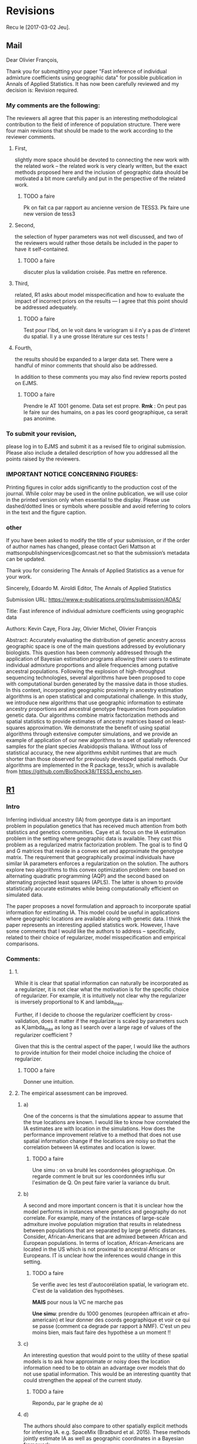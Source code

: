 * Revisions
  Recu le [2017-03-02 Jeu].
  
** Mail

   Dear Olivier François,

   Thank you for submqitting your paper "Fast inference of individual admixture
   coefficients using geographic data" for possible publication in Annals of
   Applied Statistics. It has now been carefully reviewed and my decision is:
   Revision required.

*** My comments are the following:
    The reviewers all agree that this paper is an interesting methodological
    contribution to the field of inference of population structure. There were
    four main revisions that should be made to the work according to the
    reviewer comments.
**** First, 
     slightly more space should be devoted to connecting the new work with the
     related work -- the related work is very clearly written, but the exact
     methods proposed here and the inclusion of geographic data should be
     motivated a bit more carefully and put in the perspective of the related
     work.
***** TODO a faire
        Pk on fait ca par rapport au ancienne version de TESS3. Pk faire une new
        version de tess3
**** Second, 
     the selection of hyper parameters was not well discussed, and two of the
     reviewers would rather those details be included in the paper to have it
     self-contained.
***** TODO a faire
      discuter plus la validation croisée. Pas mettre en reference.
**** Third, 
     related, R1 asks about model misspecification and how to evaluate the
     impact of incorrect priors on the results --- I agree that this point
     should be addressed adequately.
***** TODO a faire
      Test pour l'ibd, on le voit dans le variogram si il n'y a pas de d'interet
      du spatial. Il y a une grosse litérature sur ces tests ! 

**** Fourth, 
     the results should be expanded to a larger data set. There were a handful
     of minor comments that should also be addressed.


     In addition to these comments you may also find review reports posted on EJMS.

***** TODO a faire
      Prendre le AT 1001 genome. Data set est propre. 
      *Rmk* : On peut pas le faire sur des humains, on a pas les coord
      geographique, ca serait pas anonime.
*** To submit your revision,
    please log in to EJMS and submit it as a revised file to original
    submission. Please also include a detailed description of how you addressed
    all the points raised by the reviewers.

*** IMPORTANT NOTICE CONCERNING FIGURES: 

    Printing figures in color adds significantly to the production cost of the
    journal. While color may be used in the online publication, we will use
    color in the printed version only when essential to the display. Please use
    dashed/dotted lines or symbols where possible and avoid referring to colors
    in the text and the figure caption.

*** other

    If you have been asked to modify the title of your submission, or if the
    order of author names has changed, please contact Geri Mattson at
    mattsonpublishingservices@comcast.net so that the submission’s metadata can
    be updated.

    Thank you for considering The Annals of Applied Statistics as a venue for your work.

    Sincerely,
    Edoardo M. Airoldi
    Editor, The Annals of Applied Statistics
    
    
    Submission URL: https://www.e-publications.org/ims/submission/AOAS/
    
    Title:
    Fast inference of individual admixture coefficients using geographic data
    
    Authors:
    Kevin Caye, Flora Jay, Olivier Michel, Olivier François
    
    Abstract: Accurately evaluating the distribution of genetic ancestry across
    geographic space is one of the main questions addressed by evolutionary
    biologists. This question has been commonly addressed through the
    application of Bayesian estimation programs allowing their users to estimate
    individual admixture proportions and allele frequencies among putative
    ancestral populations. Following the explosion of high-throughput sequencing
    technologies, several algorithms have been proposed to cope with
    computational burden generated by the massive data in those studies. In this
    context, incorporating geographic proximity in ancestry estimation
    algorithms is an open statistical and computational challenge. In this
    study, we introduce new algorithms that use geographic information to
    estimate ancestry proportions and ancestral genotype frequencies from
    population genetic data. Our algorithms combine matrix factorization methods
    and spatial statistics to provide estimates of ancestry matrices based on
    least-squares approximation. We demonstrate the benefit of using spatial
    algorithms through extensive computer simulations, and we provide an example
    of application of our new algorithms to a set of spatially referenced
    samples for the plant species Arabidopsis thaliana. Without loss of
    statistical accuracy, the new algorithms exhibit runtimes that are much
    shorter than those observed for previously developed spatial methods. Our
    algorithms are implemented in the R package, tess3r, which is available from
    https://github.com/BioShock38/TESS3_encho_sen.

** [[file:Revisions/AOAS1610-012R1R1.txt][R1]]
*** Intro
    Inferring individual ancestry (IA) from geontype data is an important
    problem in population genetics that has received much attention from both
    statistics and genetics communities. Caye et al. focus on the IA estimation
    problem in the setting where geographic data is available. They cast this
    problem as a regularized matrix factorization problem. The goal is to find Q
    and G matrices that reside in a convex set and approximate the genotype
    matrix. The requirement that geographically proximal individuals have
    similar IA parameters enforces a regularization on the solution. The authors
    explore two algorithms to this convex optimization problem: one based on
    alternating quadratic programming (AQP) and the second based on alternating
    projected least squares (APLS). The latter is shown to provide statistically
    accurate estimates while being computationally efficient on simulated data.
    
    
    The paper proposes a novel formulation and approach to incorporate spatial
    information for estimating IA. This model could be useful in applications
    where geographic locations are available along with genetic data. I think
    the paper represents an interesting applied statistics work. However, I have
    some comments that I would like the authors to address -- specifically,
    related to their choice of regularizer, model misspecification and empirical
    comparisons.

*** Comments:
    
**** 1.  
     While it is clear that spatial information can naturally be incorporated as
     a regularizer, it is not clear what the motivation is for the specific
     choice of regularizer. For example, it is intuitively not clear why the
     regularizer is inversely proportional to K and lambda_max.

     Further, if I decide to choose the regularizer coefficient by
     cross-validation, does it matter if the regularizer is scaled by parameters
     such as K,lambda_max as long as I search over a large rage of values of the
     regularizer coefficient ?

     Given that this is the central aspect of the paper, I would like the
     authors to provide intuition for their model choice including the choice of
     regularizer.

***** TODO a faire
     Donner une intuition.  

**** 2. The empirical assessment can be improved. 

***** a) 
      One of the concerns is that the simulations appear to assume that the true
      locations are known. I would like to know how correlated the IA estimates are
      with location in the simulations. How does the performance improvement relative
      to a method that does not use spatial information change if the locations are
      noisy so that the correlation between IA estimates and location is lower.

****** TODO a faire
       Une simu : on va bruité les coordonnées géographique. On regarde comment
       le bruit sur les coordonnées influ sur l'esimation de Q. On peut faire
       varier la variance du bruit. 
***** b) 
      A second and more important concern is that it is unclear how the model
      performs in instances where genetics and geography do not correlate. For
      example, many of the instances of large-scale admxiture involve population
      migration that results in relatedness between populations that are
      separated by large genetic distances. Consider, African-Americans that are
      admixed between African and European populations. In terms of location,
      African-Americans are located in the US which is not proximal to ancestral
      Africans or Europeans. IT is unclear how the inferences would change in
      this setting.
****** TODO a faire 
       Se verifie avec les test d'autocorélation spatial, le variogram etc.
       C'est de la validation des hypothèses. 

       *MAIS* pour nous la VC ne marche pas

       *Une simu*: prendre du 1000 genomes (européen affricain et
       afro-americain) et leur donner des coords geographique et voir ce qui se
       passe (comment ca degrade par rapport à NMF). C'est un peu moins bien,
       mais faut faire des hypothèse a un moment !!
***** c) 
      An interesting question that would point to the utility of these spatial
      models is to ask how approximate or noisy does the location information
      need to be to obtain an advantage over models that do not use spatial
      information. This would be an interesting quantity that could strengthen
      the appeal of the current study.
****** TODO a faire
       Repondu, par le graphe de a)
***** d) 
      The authors should also compare to other spatially explicit methods for
      inferring IA. e.g. SpaceMix (Bradburd et al. 2015). These methods jointly
      estimate IA as well as geographic coordinates in a Bayesian framework.
****** TODO a faire
       SpaceMix est pop based ? On les citera.
** [[file:Revisions/AOAS1610-012R1R2.pdf][R2]]
*** Intro
    The authors propose an extension to their tess3 software to allow spatial
    coordinates of samples to be used to smooth local estimates of ancestry
    proportions. They use a matrix factorization approximation to the STRUCTURE
    model, which they have previously shown to give comparable results at
    reduced computational cost. Spatial smoothness in the ancestry proportions
    is attained using a Gaussian kernel whose length scale is estimated offline.
    Two optimization approaches are proposed: the first using alternating
    quadratic programming which is guaranteed to obtain a local optimum
    (strictly critical point) of the objective, the second using a heuristic
    optimize-and-project scheme which gives very comparable empirical
    performance at significantly reduced computational cost. On simulated data
    with K=2 admixed ancestral populations leveraging the spatial information is
    shown to improve estimation of the original ancestral frequencies and
    ancestry proportions. On a N=1000 dataset of A. thaliana across Europe the
    method is applied to show a distribution of multiple populations across
    Europe, and to detect candidate SNPs under selective pressure.

*** The paper is generally clearly written with an appropriate level of detail. There are some important details which are deferred to references, in particular:
   - the cross-validation scheme/objective used for choosing K
   - the variogram approach for choosing sigma
   - how SNPs are tested as being outliers under selective pressure
   It's perhaps only a personal preference but since these are key, non-
   standard steps in the analysis it would be good if they were at least
   described in the supplement so that the paper is more self-contained.

**** TODO a faire
     Expliquer ce qu'on a mis en ref.
*** Some prior work which should probably be cited:
    - Fast spatial ancestry via flexible allele frequency surfaces. Rañola JM1,
      Novembre J1, Lange K. Bioinformatics 2014.
      https://www.ncbi.nlm.nih.gov/pubmed/25012181. This method smooths both
      latent allele frequencies and allocation proportions but using a grid/pixel
      based random field approach which I assume is more computationally
      expensive than tess3r. The setup is somewhat different but a quantitative
      comparison might still be possible? Code is available in the OriGen R
      package.
    - Novel probabilistic models of spatial genetic ancestry with applications to
      stratification correction in genome-wide association studies. Anand
      Bhaskar, Adel Javanmard, Thomas A. Courtade, David Tse
      https://arxiv.org/abs/1610.07306. The problem setup between this ("GAP")
      and the current paper is quite different: GAP estimates spatial coordinates
      of individuals given their genotype data, and so should be grouped with the
      citations on lines 79-80, page 3.
**** TODO a faire
     a voir ce c'est. 
*** An analysis of at least one human dataset,  
    the Simons diversity panel being one interesting recent possibility, would
    add significantly to the paper and given the impressive run-times of the
    method presumably wouldn't be difficult to do.
**** TODO a faire
     Le pb c'est les coord spatial pour les humains ! On met AT 1001 genome,
     comme ca on fait des simunaltions pour LFMM. 

     En fait si le dataset est pas mal : [[https://www.simonsfoundation.org/life-sciences/simons-genome-diversity-project-dataset/][Simons diversity dataset]]. On va filter
     la maf et faire une belle carte (si il y a pas de pop admixed le spatial va
     renforcer le clustering)
*** I've annotated minor corrections/suggestions on the manuscript itself, hopefully attached.
** [[file:Revisions/AOAS1610-012R1R3.txt][R3]]
*** Intro
   In this paper, Caye et al. present the newest iteration of their tess
   algorithm, which constructs an STRUCTURE-like mixed membership model while
   taking the spatial origin of data into account. This is a highly relevant
   problem, as spatial awareness has the potential to increase power, and gives
   more sensible answers when sampling is highly uneven.

   The main purpose of this paper is the presentation of two new algorithms, AQP
   and APLS, that both ofter fast runtimes. The reason why a standard EM cannot
   be used for the present problem is that the spatial awareness enters the
   model in the from a penalty matrix, without explicitly constructing a model.

   As someone unfamiliar with the algorithms presented here, the details
   presented in the paper are enough to follow the basic ideas behind the two
   minimization procedures,
     

*** APLS
   The APLS aogorithm proceeds by first updating each locus individually
   (assuming knowledge of each individual (the Q matrix) unconstrained, and then
   the constraints are enforced by a projection onto the relevant subspaces. As
   someone interested in this approach without too much knowledge in the field,
   I found the description to be lacking, as I was neither informed on how the
   implementation works, nor how the approximation is justified. Spending some
   more space on on what is the major innovation of the project could greatly
   enhance this paper.
**** TODO a faire
     Description plus verbale d'APLS: idée clées.
   
*** Simulations
    The simulation study accompanying the paper is adequate, and convincing that
    the implementation is correct and appropriate. They empirically show that the
    approximations arrive at a solution without any substantial change in error,
    and show that, under the assumed model, that adding space as a covariate
    increases power and reduces error. The underlying problem that is not
    addressed, is what "homogeneity" assumptions are made regarding the spatial
    patterns. I would expect that for populations whose genetic make-up is only
    loosely associated with space, that there is some point where a non-spatial
    algorithm might perform better. This may also be the reason why tess is used
    a lot less than structure/admixture in empirical studies, since the apparent
    assumption of strong spatial structure is not always that easy to make. One
    set of simulations to address that may be to repeat the analysis of fig 1
    where individuals are assigned locations at random. However, since the paper
    is highly technical and empiricists are not likely to be the target audience,
    this may not be the appropriate place for this.
**** TODO a faire    
     Encore un fois c'est le variogramm les test d'autocorélation spatials. Et
     ca serais résolu par le CV. On va mettre les graphes qu'on a fait pour R1.

*** AT
    The application to Arabidopis lacks a comparison point, it would have been
    interesting to compare the result with sNMF or earlier versions of TESS. One
    interesting point, for example, is that the ancestry coefficients in Fig 6B
    appear to be less peaked than in e.g. the data from the Francois et al. 2008
    paper, is this a function of the larger data set or the new algorithm?
    Finally, figure 6A has some extrapolation artefacts that should be corrected.
    Regions in Anatolia and Scandinavia appear to not-have any samples, but are
    assigned clusters from different regions. I assume this is a weird
    tail-behaviour in the spatial smoothing algorithm.
**** TODO a faire
     - enlever l'artefact en turquie.

  Overall, I think this is a solid paper, but the presentation of the main
  algorithms could be a bit more detailed, if not in the main text, in a
  supplementary technical reference.
** On résume à faire
*** TODO experiments
    - [ ] on reprend les simulations et on bruite les coords. graph RMSE(Q) x
      sigma(bruit) x regularization param 
    - [ ] CV si ca marche ! 
    - [ ] simu 1000 genome (European Africain et Afro americain). Que donne snmf et
      tess3r. Le fichier est énorme, on va faire un LF prunning et un filtrage
      par la maf ! 
    - [ ] simons avec la maf 5%
*** TODO implémentation
    - [ ] un fonction prédict sur un indiv pas vu ! Qui pourrait servir pour la
      cross validation.
